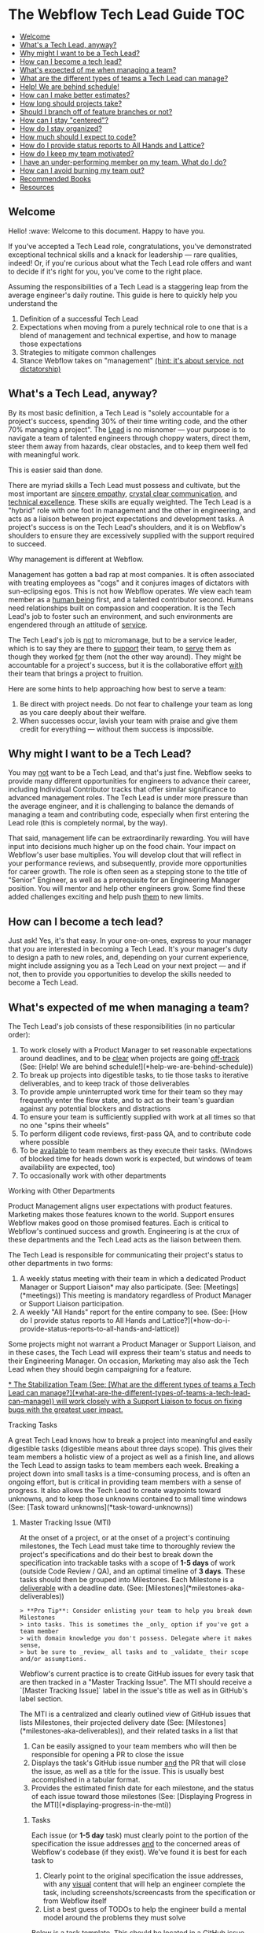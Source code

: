 * The Webflow Tech Lead Guide                                           :TOC:
  - [[#welcome][Welcome]]
  - [[#whats-a-tech-lead-anyway][What's a Tech Lead, anyway?]]
  - [[#why-might-i-want-to-be-a-tech-lead][Why might I want to be a Tech Lead?]]
  - [[#how-can-i-become-a-tech-lead][How can I become a tech lead?]]
  - [[#whats-expected-of-me-when-managing-a-team][What's expected of me when managing a team?]]
  - [[#what-are-the-different-types-of-teams-a-tech-lead-can-manage][What are the different types of teams a Tech Lead can manage?]]
  - [[#help-we-are-behind-schedule][Help! We are behind schedule!]]
  - [[#how-can-i-make-better-estimates][How can I make better estimates?]]
  - [[#how-long-should-projects-take][How long should projects take?]]
  - [[#should-i-branch-off-of-feature-branches-or-not][Should I branch off of feature branches or not?]]
  - [[#how-can-i-stay-centered][How can I stay "centered"?]]
  - [[#how-do-i-stay-organized][How do I stay organized?]]
  - [[#how-much-should-i-expect-to-code][How much should I expect to code?]]
  - [[#how-do-i-provide-status-reports-to-all-hands-and-lattice][How do I provide status reports to All Hands and Lattice?]]
  - [[#how-do-i-keep-my-team-motivated][How do I keep my team motivated?]]
  - [[#i-have-an-under-performing-member-on-my-team-what-do-i-do][I have an under-performing member on my team. What do I do?]]
  - [[#how-can-i-avoid-burning-my-team-out][How can I avoid burning my team out?]]
  - [[#recommended-books][Recommended Books]]
  - [[#resources][Resources]]

** Welcome

Hello! :wave: Welcome to this document. Happy to have you.

If you've accepted a Tech Lead role, congratulations, you've demonstrated
exceptional technical skills and a knack for leadership — rare qualities,
indeed! Or, if you're curious about what the Tech Lead role offers and want to
decide if it's right for you, you've come to the right place.

Assuming the responsibilities of a Tech Lead is a staggering leap from the
average engineer's daily routine. This guide is here to quickly help you
understand the

1. Definition of a successful Tech Lead
2. Expectations when moving from a purely technical role to one that is a blend
   of management and technical expertise, and how to manage those expectations
3. Strategies to mitigate common challenges
4. Stance Webflow takes on "management" _(hint: it's about service, not
   dictatorship)_

** What's a Tech Lead, anyway?

By its most basic definition, a Tech Lead is "solely accountable for a project's
success, spending 30% of their time writing code, and the other 70% managing a
project". The _Lead_ is no misnomer — your purpose is to navigate a team of
talented engineers through choppy waters, direct them, steer them away from
hazards, clear obstacles, and to keep them well fed with meaningful work.

This is easier said than done.

There are myriad skills a Tech Lead must possess and cultivate, but the most
important are _sincere empathy_, _crystal clear communication_, and _technical
excellence_. These skills are equally weighted. The Tech Lead is a "hybrid" role
with one foot in management and the other in engineering, and acts as a liaison
between project expectations and development tasks. A project's success is on
the Tech Lead's shoulders, and it is on Webflow's shoulders to ensure they are
excessively supplied with the support required to succeed.

**** Why management is different at Webflow.

Management has gotten a bad rap at most companies. It is often associated with
treating employees as "cogs" and it conjures images of dictators with
sun-eclipsing egos. This is not how Webflow operates. We view each team member
as a _human being_ first, and a talented contributor second. Humans need
relationships built on compassion and cooperation. It is the Tech Lead's job to
foster such an environment, and such environments are engendered through an
attitude of _service_.

The Tech Lead's job is _not_ to micromanage, but to be a service leader, which
is to say they are there to _support_ their team, to _serve_ them as though they
worked _for_ them (not the other way around). They might be accountable for a
project's success, but it is the collaborative effort _with_ their team that
brings a project to fruition.

Here are some hints to help approaching how best to serve a team:

1. Be direct with project needs. Do not fear to challenge your team as long as
   you care deeply about their welfare.
2. When successes occur, lavish your team with praise and give them credit for
   everything — without them success is impossible.

** Why might I want to be a Tech Lead?

You may _not_ want to be a Tech Lead, and that's just fine. Webflow seeks to
provide many different opportunities for engineers to advance their career,
including Individual Contributor tracks that offer similar significance to
advanced management roles. The Tech Lead is under more pressure than the average
engineer, and it is challenging to balance the demands of managing a team and
contributing code, especially when first entering the Lead role (this is
completely normal, by the way).

That said, management life can be extraordinarily rewarding. You will have input
into decisions much higher up on the food chain. Your impact on Webflow's
user base multiplies. You will develop clout that will reflect in your
performance reviews, and subsequently, provide more opportunities for career
growth. The role is often seen as a stepping stone to the title of "Senior" Engineer, as well as a prerequisite for an Engineering Manager position. You will
mentor and help other engineers grow. Some find these added challenges exciting
and help push _them_ to new limits.

** How can I become a tech lead?

Just ask! Yes, it's that easy. In your one-on-ones, express to your manager that
you are interested in becoming a Tech Lead. It's your manager's duty to design a
path to new roles, and, depending on your current experience, might include
assigning you as a Tech Lead on your next project — and if not, then to provide
you opportunities to develop the skills needed to become a Tech Lead.

** What's expected of me when managing a team?

The Tech Lead's job consists of these responsibilities (in no particular order):

1. To work closely with a Product Manager to set reasonable expectations around
   deadlines, and to be _clear_ when projects are going _off-track_ (See: [Help! We are behind schedule!](*help-we-are-behind-schedule))
2. To break up projects into digestible tasks, to tie those tasks to iterative
   deliverables, and to keep track of those deliverables
3. To provide ample uninterrupted work time for their team so they may
   frequently enter the flow state, and to act as their team's guardian against
   any potential blockers and distractions
4. To ensure your team is sufficiently supplied with work at all times so that
   no one "spins their wheels"
5. To perform diligent code reviews, first-pass QA, and to contribute code where possible
6. To be _available_ to team members as they execute their tasks. (Windows of
   blocked time for heads down work is expected, but windows of team
   availability are expected, too)
7. To occasionally work with other departments

**** Working with Other Departments

Product Management aligns user expectations with product features. Marketing
makes those features known to the world. Support ensures Webflow makes good on those promised features. Each is critical to Webflow's continued success and growth. Engineering is at the crux of these departments and the Tech Lead acts as the liaison between them.

The Tech Lead is responsible for communicating their project's status to other departments in two forms:

1. A weekly status meeting with their team in which a dedicated Product Manager or Support Liaison* may also participate. (See: [Meetings](*meetings)) This meeting is mandatory regardless of Product Manager or Support Liaison participation. 
2. A weekly "All Hands" report for the entire company to see. (See: [How do I provide status reports to All Hands and Lattice?](*how-do-i-provide-status-reports-to-all-hands-and-lattice))

Some projects might not warrant a Product Manager or Support Liaison, and in these cases, the Tech Lead will express their team's status and needs to their Engineering Manager. On occasion, Marketing may also ask the Tech Lead when they should begin campaigning for a feature.

_* The Stabilization Team (See: [What are the different types of teams a Tech Lead can manage?](*what-are-the-different-types-of-teams-a-tech-lead-can-manage)) will work closely with a Support Liaison to focus on fixing bugs with the greatest user impact._

**** Tracking Tasks

A great Tech Lead knows how to break a project into meaningful and easily
digestible tasks (digestible means about three days scope). This gives their team members a holistic view of a project as
well as a finish line, and allows the Tech Lead to assign tasks to team members
each week. Breaking a project down into small tasks is a time-consuming process,
and is often an ongoing effort, but is critical in providing team
members with a sense of progress. It also allows the Tech Lead to create
waypoints toward unknowns, and to keep those unknowns contained to small time
windows (See: [Task toward unknowns](*task-toward-unknowns))

***** Master Tracking Issue (MTI)

At the onset of a project, or at the onset of a project's continuing milestones,
the Tech Lead must take time to thoroughly review the project's specifications
and do their best to break down the specification into trackable tasks with a scope of *1-5 days* of work (outside Code Review / QA), and an optimal timeline of *3 days*. These tasks should then be grouped into Milestones. Each Milestone is a _deliverable_ with a deadline date. (See: [Milestones](*milestones-aka-deliverables))

#+begin_src 
> **Pro Tip**: Consider enlisting your team to help you break down Milestones
> into tasks. This is sometimes the _only_ option if you've got a team member
> with domain knowledge you don't possess. Delegate where it makes sense,
> but be sure to _review_ all tasks and to _validate_ their scope and/or assumptions. 
#+end_src

Webflow's current practice is to create GitHub issues for every task that are then tracked in a "Master Tracking Issue". The MTI should receive a `[Master Tracking Issue]` label in the issue's title as well as in GitHub's label section.

The MTI is a centralized and clearly outlined view of GitHub issues that lists Milestones, their projected delivery date (See: [Milestones](*milestones-aka-deliverables)), and their related tasks in a list that

1. Can be easily assigned to your team members who will then be responsible for opening a PR to close the issue
2. Displays the task's GitHub issue number _and_ the PR that will close the
   issue, as well as a title for the issue. This is usually best accomplished in a tabular format.
3. Provides the estimated finish date for each milestone, and the status of each
   issue toward those milestones (See: [Displaying Progress in the MTI](*displaying-progress-in-the-mti))

****** Tasks

Each issue (or *1-5 day* task) must clearly point to the portion of the specification the
issue addresses _and_ to the concerned areas of Webflow's codebase (if they
exist). We've found it is best for each task to

1. Clearly point to the original specification the issue addresses, with any
   _visual_ content that will help an engineer complete the task, including
   screenshots/screencasts from the specification or from Webflow itself
2. List a best guess of TODOs to help the engineer build a mental model around
   the problems they must solve

Below is a task template. This should be located in a GitHub issue and should receive the same title that is tracked in the MTI. 

#+begin_src 
> Master Tracking Issue: *00000 (Place the Github link here)
> 
> *** Objective
> 
> List the goal of the tasks here. It does not need to be long, and can take the form of a user story, e.g. "As a user, I would like to X, so that I can X", or "As a user, I would like to be able to right-click and delete an item, so that I don't have to move my mouse all the way up to the top of the screen."
> 
> *** Tech Spec
> 
> <Insert screenshots/wireframe/visual content of finished feature>
> 
> _Clearly_ outline the expectations for the tasks here. Place them in the form of TODOs. For example:
> 
> - [ ] Include a "Delete" option in the right-click menu for item 
> - [ ] Wire the "Delete" option to the DELETE_TEM system event 
>   - [ ] Write unit test for delete operation
>   - [ ] User may _not_ delete item if multiple items are selected
> 
> Also add condition material, if needed:
> 
> - [ ] When the user is logged into a free account, disallow deletion
> 
> *** Design Artifacts
> 
> Provide a list of design artifacts on which the above tech spec is based. This could be an external link to an artifact the Design or UX team provided. Include authors names so that the task owner can reach out.
> 
> *** Notes
> 
> Any clarifying content unrelated to the above items (Or, just a word of encouragement, like "You're doing great!")
#+end_src

****** This is tough

Creating the Master Tracking Issue will feel like it's taking too much time and
will make you question whether or not you are performing the most effective
work. Trust us: it _is_ critical, and the clearer the MTI, the higher likelihood
of a project's success. Depending on the size of the project, it could take
upwards of a week or more :scream:. It's fine. Plan for it. Make it happen. Your
team will thank you. It is crucial to helping your team feel a sense of
meaningful progress (See: [How do I keep my team motivated?](*how-do-i-keep-my-team-motivated)).

#+begin_src 
> **Pro Tip:** It can be helpful to keep a document open beside the spec and to
> write down a list of tasks before beginning the MTI. When you've got a solid
> brain dump of tasks, open an issue, write a basic description and highlight
> the specification area, and _then_ go into the codebase to find where to point
> the issue to.
#+end_src

***** Displaying Progress in the MTI

You can think of the MTI as a dashboard that displays the progress of every issue associated with a  milestone. This, in turn, shows the status of _entire_ milestones, and subsequently, the _entire_ deliverable. For instance, here's an example of how an MTI might progress: 

#+begin_src 
> *** Legend
>
> ⬜️ - Hasn't started<br/>
> 📝 - In Progress<br/>
> 🔄 - Code Review / QA<br/> 
> 🚫 - Blocked<br/>
> ✅ - Complete (merged into `dev`)<br/>
> 
> *** Milestones
> 
> 🏁 - BETA :: September 15, 2017<br/>
> 🚀 - LAUNCH :: November 1, 2017<br/>
> 
> | Milestone | Issue  |   PR   | Description                              | Progress |
> | :-------: | :----: | :----: | :--------------------------------------- | :------: |
> |    🏁     | *12650 | *12666 | Empty Interactions Panel UI Refactor     |    ✅     |
> |    🏁     | *12675 | *12685 | AnimationList Component                  |    🔄    |
> |    🏁     | *12655 | *12746 | Convert ActionListConfig to InteractionStep |    📝    |
> |    🚀     | *12653 | *12784 | Create InteractionConfiguration Component |    🚫    |
> |    🚀     | *12686 |  ???   | Create all Timed InteractionConfiguration items: Mouse Tap, Mouse Hover, Scroll Into View, Page Load, Page Scrolled |    ⬜️    |
#+end_src

The above gives a PM (or, anyone concerned) a quick way to gauge the progress of a project. For instance, one can see the BETA milestone is about 75% complete, and since tasks are broken into roughly *1-5 day* increments, it is easy to tell if a milestone is going `off-track` (See: [Help! We are behind schedule!](*help-we-are-behind-schedule)). 

It is up to the Tech Lead to maintain the status of the above MTI, though they may wish to delegate updating the status of each line item to the team member responsible for completing that issue. The important elements to display for each task are

- Its Milestone and date
- Its Issue
- Its Pull Request
- A short description
- Its Progress
  1. Hasn't Started
  2. In Progress
  3. Code Review
  4. Blocked
  5. Complete (merged in `dev`)

#+begin_src 
> **Pro Tip:** If a single MTI grows too long and too unwieldy,
> it's fine to split them into separate MTIs.
#+end_src

***** Milestones (a.k.a. Deliverables)

The Tech Lead must keep their Product Manager (or Engineering Manager if no Product Manager is assigned) updated on how well they are tracking against Milestones, as well as provide weekly All Hands updates (See: [How do I provide status reports to All Hands and Lattice?](*how-do-i-provide-status-reports-to-all-hands-and-lattice)). These Milestones and their respective tasks are determined by the Tech Lead and confirmed by a Product Manager, Engineering Manager, or otherwise. 

A "Milestone" is 

1. A _major_ deliverable, usually with a six-week timeline (See: [How long should projects take?](*how-long-should-projects-take))
1. Responsible for driving a series of tasks/issues, and is complete when _all_ tasks/issues have been pushed to production
1. Named according to the type of deliverable, e.g. Phase, Launch, Version (See: [Types of Milestones](*types-of-milestones))
1. Assigned a deadline date

The planning structure for a large project should only ever consist of two levels: Milestone -> Tasks. The Milestones themselves will be under the purview of a Feature, such as Rich Content Editor or Interactions 2.0, which may take months (or years) to complete. Milestones are "chunks" of continuously delivered work, and are usually accomplished sequentially. It is rare to have a team work on Milestones in parallel unless they are highly interrelated, though some overlap is expected when moving from one Milestone to another.

#+begin_src 
> **Pro Tip:** Be incredibly wary of scope increases. Scope creep is real.
> _Always_ use a Milestone's date as the affected factor when scope changes, and
> clearly communicate the new scope's impact.
#+end_src

For more info on Milestone timing, See: [How long should projects take?](*how-long-should-projects-take)

***** Types of Milestones 

Milestones are _major_ deliverables and are _functionally_ the same to each other, though they can be _semantically_ separated into Phases, Launches, and Versions. It's important not to dwell too much on these differences, but it can be helpful to name them accordingly for Product Managers and Marketing. 

| Term    | Definition                                                                                                                                                                                                                                                                          |
|---------+-------------------------------------------------------------------------------------------------------------------------------------------------------------------------------------------------------------------------------------------------------------------------------------|
| Phase   | Anything Marketing doesn't need to let users know about. These are nuts and bolts type milestones that don't introduce any major experiential changes to users. Phases take on the name of their goal, e.g. "IX2 Flux Integration", or "Storybook Components for Interactions 2.0". |
| Launch  | Anything Marketing *needs* to know about so they can drum up the eyeballs. This includes alphas, betas, and official launches, and will require many weeks of lead time to prep marketing materials.                                                                                |
| Version | This is another version of a launch for a feature *that has already launched*. So, for IX2, after the initial launch, we labeled the subsequent launches IX2.0.1, and so on.                                                                                                        |

***** Task toward unknowns

Milestones deadlines are hard to estimate, but Webflow asks that the Tech
Lead do their best to place a _realistic_ date on them. This constraint might
seem limiting at first, but we treat deadlines more as focal points (with
mitigation strategies) than immovable _dead_-lines (See: [Help! We are behind schedule!](*help-we-are-behind-schedule)).

Rather than rely on a Milestone's hazy, fog-covered finish line, it's much better to "task toward unknowns". Our features tend to forge new industry
territory, the likes of which the JavaScript world has never seen, so it's often
impossible to have a crystal ball view of upcoming work. Some of it will be
clear, sure, but there will invariably be a portion of a specification that
causes the best Tech Lead to scratch her head and say "Um, I have no idea how
long this will take." Clear the haze. Shorten the forecast by breaking down the unknown into small tasks designed to uncover the unknown as soon as possible.  

Be adamant when prioritizing your tasks. Pivot when more information arises. Let your PM know on which of these tasks your team is currently working. Stacking these unknowns is how _actual_ Milestone deadlines are discovered.

#+begin_src 
> **Pro Tip:** Sometimes new tasks arise from uncovering unknowns that weren't
> outlined in the original MTI. It's fine to include new tasks if they are
> absolutely necessary to complete the Milestone. Be sure to inform your
> Manager if they alter the Milestone's deadline.
#+end_src

**** Meetings

The Tech Lead should organize one ~30-minute project meeting per week,
preferably at the week's start and early in the day, whose agenda looks like the
following:

1. Perform a Mini-retrospective that asks:
   1. What went well last week?
   2. What didn't go so well last week?
   3. How can we improve what didn't go well?
2. Ask each team member:
   1. What's the current status of your task?
   2. Are you blocked?
   3. How can I help unblock you? [*Tech Lead*]
3. Assign new tasks to each team member
4. Communicate the project's status to the Product Manager
5. Answer any questions and engage in light and witty banter

Limit team-wide meetings to this one weekly event. Hopping on a Slack call or a
code pairing session should not be considered a "meeting" and should be employed
liberally where needed.

**** Weekly Status

Every engineer is asked to report their `on-track` / `off-track` status each day
to *status-frontend or *status-backend accordingly, and it is on the Tech Lead to confirm those daily (a Slack "reaction" :thumbsup: is always nice). This holds each engineer accountable to their weekly tasks and it allows the Tech Lead to step in if a task goes wildly `off-track` or beyond 5 days. 

#+begin_src 
> **Pro Tip:** Help your team members to focus on _one to three_ concurrent tasks at a time.
> Any more than that is difficult to track, so offer to help reduce or combine
> their tasks and figure out what's causing the fragmentation. 
#+end_src

**** Agile? Project Managers?

You may be wondering, "Where's the methodology behind this way of managing
projects?". It might resemble Agile, with its two-week forecasts and weekly
"Scrum"-like meetings, but it lacks burn-down charts and Scrum Masters. While we
love the agile philosophy, aim to move quickly, and pivot where possible,
Webflow does not subscribe to a specific methodology. This is what works for us
right now, and we are always open to reevaluating it as we go. :thumbsup:

** What are the different types of teams a Tech Lead can manage?

Webflow arranges its talented engineers into _Action_ and _Permanent_ teams for
which a single Tech Lead will be responsible.

| Team      | Description                                                                                                                                                                                    |
|-----------+------------------------------------------------------------------------------------------------------------------------------------------------------------------------------------------------|
| Action    | Assemble around a feature (or prototype) and disband on its completion.                                                                                                                        |
| Permanent | Assemble around a domain problem and continually work on it without ever disbanding, e.g. the Performance and Stabilization teams. Tech Leads and Team Members can rotate through these teams. |

**** What size team should I expect?

Team sizes vary (they can even be a league of one), but the general rule is a
team will include _three_ members, including the Tech Lead. It is relatively
easy to manage relationships with two individuals engaged in solving the same
problems, but once someone is asked to manage a third, or fourth, or fifth
relationship, the permutations of communication potentials grow drastically.
This isn't isolated to the Tech Lead's relationship, but also to how the members
of the team communicate with each other. Larger teams _can_ work, but the rule
of three seems to be a good starting point.

This isn't to say a _team_ must have only _three_ members. An Action Team might
contain seven members, including a Tech Lead who can divide the team into two
groups (of three) and focus each group on parallel tasks _within_ the feature's
overall scope. It is then up to the Tech Lead to create a single Team Lead for
each group and hold them accountable for their group's work. Bear in mind that
each group should be focused on _feature_ efficiency and collaborate on solving
problems _with_ each other so as to reduce the blocking latency commonly
encountered when parallelizing individual resources.

The aforementioned team structures can be comprised of Back-End _and_ Front-End
engineers. Webflow wants to blur the lines between these engineering
disciplines, as well as non-engineering disciplines, e.g. designers. Forming
cross-discipline teams is the end-game for feature efficiency; whether or not
you pursue it is up to you and the demands of your project.

**** Team Efficiency and Organization

There are two ways of designing a team. One of "Feature" efficiency, which
favors groups that collaborate on solving closely related problems _together_,
and another of "Resource" efficiency, which favors individuals working on wholly
unrelated tasks that run in parallel. Both have their strengths, but we ask that
the Tech Lead optimize for _feature_ efficiency where possible. See
[Flow vs. Resource Efficiency](https://www.jrothman.com/mpd/agile/2015/09/resource-efficiency-vs-flow-efficiency-part-1-seeing-your-system/)
for more information. [We've replaced "Flow" with "Feature" in this article as
it's easy to conflate Flow with the "Flow State"]

#+begin_src 
> **Pro Tip:** Parallelization requires well-defined scope. If you are leading a
> project that is iterating on design specs _while_ iterative development
> occurs, it is best to only optimize for _feature_ efficiency.
#+end_src

** Help! We are behind schedule!

It's cool. Really. Go grab some coffee, or get some sun, and return to your desk
when your inner self reflects the same glossy sheen as a calm pond (See: [How can I stay "centered"?](*how-can-i-stay-centered)).

Pretty much every project encounters some unknown that threatens its delivery
date. Instead of desperately trying to avoid this, try to _expect_ this. You
need to build it into your estimates (See: [How can I make better estimates?](*how-can-i-make-better-estimates)).
Recognize this as absolutely normal, and take comfort in the solidarity that all
Tech Leads experience it. This is what separates the _good_ from the _great_.

We equate missing deadlines with heart wrenching guilt. This is a morale
killer. Morale is your team's most precious resource. Instead, it's best to
think of "delays" as "deferred progress", and to pitch it as such. Webflow
understands Software Development is tough, so we've got some tricks up our
sleeves to help you frame missing a deadline as _progress_.

**** A Word on Project Management

Before we dive into our _Rework / Defer / Abandon_ deadline model, there are two
key project management concepts that will help you understand _why_ we follow
it.

First, it is important to emphasize the need to _tie deliverables to fixed
dates_. Progress is hard to measure without a visible target. We must measure
progress toward something, even if that something is just a guess. Progress is
the lifeblood of motivation.

Second, there are four levers you can pull to help get a project back
`on-track`. They are as follows

| Lever     | Description                                                |
|-----------+------------------------------------------------------------|
| Time      | When the deliverable is launched                           |
| Quality   | The craftsmanship put into the deliverable                 |
| Resources | The number of participants contributing to the deliverable |
| Scope     | The breadth of what the deliverable is and does            |

These four levers can change as a project evolves. They are the tools
effective Project Managers reason with. That said, Webflow produces the highest
possible quality product and will not sacrifice Quality for Time, Resources, or
Scope, so we only have those three levers available to us, which we will
expand on in the next section.

#+begin_src 
> **Pro Tip:** The Tech Lead role is often an engineer's first foray into trying
> to meet the bottom-line needs of a business. Their decisions must be framed in
> the question: "How does this keep the company healthy?" If you've little or no
> business acumen, have a look at
> [Josh Kaufman's The Personal MBA](https://www.amazon.com/Personal-MBA-Master-Art-Business/dp/1591845572/ref=sr_1_1?s=books&ie=UTF8&qid=1513878441&sr=1-1&keywords=The+Personal+MBA).
> It's a fantastic crash-course in modern business practices and will help you
> make better decisions when considering Webflow's needs and the needs of your
> team.
#+end_src

**** Rework / Defer / Abandon (Mitigation Strategies for Deferred Progress)

You have three options when confronted with a threatened deadline that should be
discussed with your Product Manager. Here they are in sorted by order of
consideration:

1. *Rework* the deliverable
1. *Defer* the deadline
1. *Abandon* the project

***** Rework

Rework consists of asking two questions:

1. Can we add resources to the project to meet the deadline?
2. Can we change the scope of the deliverable to meet the deadline?

Questioning your resources and scope should be the first tool when evaluating
how to mitigate a missed deadline. Ask first if more resources can help the
situation, though this is usually *_not the case_* unless the project was
initially understaffed to begin with. Adding late-stage resources can
[even push the deadline out farther](https://en.wikipedia.org/wiki/The_Mythical_Man-Month)!
So, your next tool is to reduce scope.

#+begin_src 
> **Pro Tip:** Reducing scope is often the *1 choice when trying to hit a deadline
> while still providing business value. The likelihood a project requires more
> resources to hit a deadline is probably in the 10% range. Reduce scope 90% of
> the time.
 
#+end_src

Reducing scope is usually feasible. As passionate software developers, we tend
to bite off more than we can chew. This is your opportunity to use a fork and
knife to slice up the deliverable into bite-sized pieces with more realistic
expectations, and for you to communicate those expectations to other key
stakeholders.

***** Defer

If scope cannot be reduced, and adding resources isn't an option, the next
_best_ option is to _push the deadline out_. Yes, you heard it right. It's to
_move_ the deadline. "What's the point in deadlines, then, if they can just be
moved all willy-nilly?" Well, we do our best to avoid moving deadlines, but
sometimes it happens, and that's totally okay. Too much is at stake when we
attempt to hit an unrealistic deadline, and among them are team burnout, poor
product quality, reduced morale, and more.

The important idea here is _not to lose sight of a delivery date_. That's all
that matters. Projects will fall into limbo when a missed deadline stays (ahem)
dead and the project careens toward the unknown. This is _worse_ than moving
the deadline, so move it!

***** Abandon

The final and rarest option is to abandon the project altogether.
Consider this if you (or another stakeholder) discover the deliverable will
negatively impact the company. Scrap it! Focus on _efficient_ work, not
_productive_ work.

***** _An optional fourth strategy:_ Watch it closely

There is a fourth option, too, when the threat of a missed deadline is no more
than a subtle twang in your gut, and that is to *_watch it closely_*. Pay
special attention when your intuition whispers something's off. It's important
to get ahead of the problem, and this should be the moment where you
preemptively strike. Make your manager aware of it.

#+begin_src 
> **Pro Tip:** The key to making your and everyone else's life easier is to
> master the art of _managing expectations_. It is wise to under-promise and
> over-deliver as long as you remain candid and honest. Always state what is
> true. Announce worries about missing deadlines or losing a key resource.
> Announce wins about finishing work earlier than expected. Be as truthful as
> you are skeptical about unknowns.
#+end_src

** How can I make better estimates?

At the time of this writing, no person has discovered a magic eight-ball
estimation method for predicting software development timelines. Some might try
to sell you snake-oil and tell you otherwise, and some might say it's downright
impossible. It's best to accept that software estimation is rarely accurate and
work from there. This is at the core of the Agile Philosophy: iterate and
discover, then deliver and improve. It's an art of discovery, not an art of
delivery. Webflow follows an iterative process (See: [What's expected of me when managing a team?](*whats-expected-of-me-when-managing-a-team)) as outlined in other sections, so estimation is important, but
not as important as uncovering unknowns. That said, here are some tactics to
help estimate tasks:

**** Pad estimates for the unexpected

Development rarely unfolds as planned. Instead of _precise_ estimates, give your
best guesstimate for a given task and multiply it times *_four_*, _especially_
if that task involves uncovering an unknown. That might sound crazy — and
sometimes it is; experience helps Tech Leads refine that equation — but it's a
good starting point that leaves room for dastardly unknowns.

**** Add up tasks toward unknowns

Once you've created your Master Tracking Issue (See: [What's expected of me when managing a team?](*whats-expected-of-me-when-managing-a-team)), you can get a sense of how long the project might take. Be
sure to identify which tasks are associated with _discovery_ (finding unknowns),
and which have more concrete definitions. Once you've completed all the
discovery tasks, you will have a _much_ better sense of the deadline's
accuracy.

**** The 80/20 Rule

It is easy to overlook time-consuming nuances that slow the final 20% of a
project. When you view your project holistically, break it up using the 80/20
rule, and consider that the final 20% of a project might account for _another_
80% of the overall timeline. There are a number of reasons for this, but the
final 20% is often filled with polishing the deliverable, and complex features
require polish for _every_ feature and edge case, which compounds near the
project's end.

What does this mean for you? Just treat the 80% point in your project as the
halfway marker. That will align expectations against the added effort nuance
prescribes.

**** Never forget QA

When you estimate deadlines, set a date for _code completion_ so that QA can
have time to discover any bugs or UX issues. Your estimates must consider this
extra phase, and to consider QA's current workload.

**** Cooldown: Bug fixes after delivery

On delivery, plan to leave some time to fix any immediate bugs before starting new milestones. The amount of time can vary based on the deliverable's complexity, and a week is usually a good window. This is an opportunity to give your team some downtime before leaping into the next set of tasks, and it gives you a chance to tighten up the next milestone's MTI.

** How long should projects take?

While the scope of a feature might require months and months of work, its
versioned _milestones_ should aim for six-week timelines, including QA, so each
milestone is _code complete_ around four weeks. This allows Marketing to
evaluate a _proven_ set of features and put them in their pocket, so to speak,
and queue them for announcement based on market trends. Breaking a large feature
into six-week timelines can appear challenging at first, but we ask this for a
few important reasons:

1. It is much easier to reason about smaller scope and timelines
2. It allows projects to pivot if its business value somehow proves meager
3. It allows groups of three to move faster

A six-month project's _major_ Milestones may then look like this:

1. Alpha Launch (6 weeks)
2. Beta Launch (6 weeks)
3. Feature Launch v1.0 (6 weeks)
4. Feature Launch v1.0.1 (6 weeks) :checkered_flag:

** Should I branch off of feature branches or not?

Not.*

Do not branch off of `feature-branches`. Tech Leads should aim to have their team commit their `feature-branches` directly to `dev` rather than to another `feature-branch` that is kept up-to-date with `dev`. Long-lived `feature-branches` often introduce code dependencies and other programming
patterns that require cherry-picking and other _hard-to-keep-in-sync-with-other-branches_ issues. Instead, the Tech Lead should place their project behind a *Feature Flag* and continually merge it with `dev`. 

To summarize, Webflow has two _main_ branches:

1. `dev`
2. `master`

And a `feature-branch`

1. May branch from: `dev`
2. Must merge back into: `dev`

***** Feature flags

We encourage all of our engineers to push code every day (if possible), and to
prevent a new feature from stepping on the toes of our users, we suggest Tech
Leads place those new features behind a "Feature Flag" that can be toggled with
the
ShortcutHelper.

> *Okay, there _might_ be a case for a long-lived branch to which other branches commit. And by "might", we mean maybe 1% of the time where we must refactor a critical, widely-used portion of our infrastructure. So, basically never. :smile: Should the need for such a branch arise, please inform the _entire_ team, your product manager, and your engineering manager of your intent. You may be surprised about how the work could be organized into smaller, continually merged branches. 

** How can I stay "centered"?

Staying "centered" means you take care of yourself first and foremost and find a
"happy" place from which to approach solving problems. Life is about performing
as much meaningful work as it is about performing meaningful _human activities_.
This means you will need to take a break from your daily tasks and engage in
activities that keep you fresh and focused. Does reading a book help you? Does
binge-watching some Netflix? Does exercise? Fresh air? Find a routine that keeps
you on point in work _and_ in life, and don't be afraid to express those needs
to your manager, and never fear to make time for them, even if it feels like it's
cutting into your productivity.

If you aren't centered, your team won't be centered. Lead by example.

** How do I stay organized?

New Tech Leads feel overwhelmed, and if they don't, then they probably aren't
performing some part of their job. :sweat_smile: (Okay, fine, some of us may be
able to take the role in stride, but it's uncomfortable for most). The key
to mitigating the dreaded stress of _too much_, is to learn the art of time
management. This can take shape in many ways, and it boils down to your own
preferences. If you've never picked up a book on time management, we recommend
starting with
[David Allen's Getting Things Done](https://www.amazon.com/Getting-Things-Done-Stress-Free-Productivity/dp/0143126563/ref=sr_1_1?s=books&ie=UTF8&qid=1513878379&sr=1-1&keywords=Getting+Things+Done).
It's a great first step to learning how to transfer the cacophony of noise in
your head elsewhere. If his method doesn't work for you, seek to find another
and share it when you do.

** How much should I expect to code?

This depends on the project, but a good estimate is that you will code 30% of
the time (if not fewer), _review_ code 30% of the time (if not more), and serve
your team with your remaining time.

**** Code Reviews

Since you are ultimately responsible for the quality of the deliverable, you
will want to review and sign off on every PR. This can be incredibly time
consuming on larger teams, so it's good to encourage your team to review _each
other's_ code. That said, expect to perform _a lot_ of code reviews, and look at
them as an opportunity to mentor junior team members, and with senior team
members, to keep you on top of your skills.

** How do I provide status reports to All Hands and Lattice?

Every Thursday at 11am PST (as of this writing), Webflow holds an "All Hands" meeting where
the management team relays the status of all of Webflow's ongoing projects as well as large company goals and initiatives. It is the Tech Lead's responsibility to provide a progress update for their
project to the Webflow Project Tracker Google document _prior_ to this
meeting. This document is shared in the *all-hands channel in Slack. A template for the updates is located at the end of the Google document. Please follow it accordingly. The items in the template are

1. TLDR, or a brief blurb on the project's state of affairs.
1. MILESTONE ON-TRACK/OFF-TRACK, where you provide the track updates for each active milestone, their percent progress, and the percent change from the previous week (these are guesstimates). Also list out the next two weeks of tasks the team will work on and their expected delivery dates. 
1. KEY DECISIONS, where you mention any big key decisions that lead to timeline changes, scope changes, and anything that relates to support/marketing, or change in resources.
1. RISKS, UNKNOWNS, AND BLOCKERS, where you mention any risks, unknowns, or blockers that appeared since the last week. 

**** Lattice

Webflow uses Lattice to help track higher level company goals. In addition to your weekly All Hands updates, we will ask that you also update any Lattice goals that are assigned to you. If you do not have an account, reach out to your Engineering Manager for help. 

** How do I keep my team motivated?

Engendering a sense of progress, and giving sufficient room for creative problem
solving without dictating _how_, motivates humans more than money, or any carrot
and stick. We are intrinsically motivated creatures with simple heuristics: If
you place realistic goals in front of us, the tools to do it, and a sense of
purpose for why we should, we will move mountains.

Science has given us some key insights into what motivates humans. Many of the
concepts in this document are built on top of those insights, so you've already
been employing tactics to keep your team motivated! That said, here are some of
the underlying mechanics of our process.

**** Autonomy, Mastery, and Purpose

Daniel Pink, in his book
[Drive](https://www.amazon.com/Drive-Surprising-Truth-About-Motivates/dp/1594484805/ref=sr_1_1?s=books&ie=UTF8&qid=1513878328&sr=1-1&keywords=drive+daniel+pink),
dispelled the myth that humans are extrinsically motivated, or that is to say
motivated by _external_ factors such as money or nicer offices, job titles, etc.
Instead, he found that we are motivated by _internal_ (or intrinsic)
factors, such as a being given a sense of belonging, opportunities to grow
skills, and to do so on our own terms. These three intrinsic factors can be
boiled down to Autonomy, Mastery, and Purpose, and are excellent starting points
for dissecting the basics of motivation.

Part of providing these key motivators falls on Webflow's shoulders, but a
clever Tech Lead can use them to great effect, too. So, every week ask yourself
these questions:

1. Am I giving my team enough room to solve problems on their own terms? Am I
   dishing out commands when I should be providing direction and intent?
   [*Autonomy*]
2. Am I placing my team members on the right tasks that can help them grow?
   [*Mastery*]
3. Am I aligning _why_ we are building this feature with _how_ Webflow wants to
   help the world? [*Purpose*]

**** Provide Feedback

Kim Scott, a Harvard grad that served as an executive at Google and Apple, sums
up how to best manage the relationships and expectations with each individual on
your team in her book
[Radical Candor](https://www.amazon.com/Radical-Candor-Kick-Ass-Without-Humanity/dp/1250103509/ref=sr_1_1?ie=UTF8&qid=1513952244&sr=8-1&keywords=radical+candor).
It turns out we _shouldn't_ water down how we feel and what we say to each
other, but instead we should frame tough discussions in a personal and caring
way. The basic premise of this axiom is to "Care personally, Challenge
Directly", which means you must _empathize_ with your team and demonstrate to
them that you care about their welfare, but still provide them critical feedback
(that might hurt).

By providing critical feedback early and often, _and_ by demonstrating how much
you care for people, you will sidestep catastrophic challenges later down the
road. Also, this doesn't just apply to _negative_ feedback, but also _positive_
feedback, too. Both are crucial. Consider picking up her book for more
information.

#+begin_src 
> **Pro Tip:** The way in which we _frame_ feedback can make all the difference
> to how well it is received. Instead of attacking personal flaws, highlight
> the _behavior_ that lead to the feedback. Consider using the Situation, Behavior,
> Impact model for such framing. It works like this: Bring up the situation where
> the behavior occurred, highlight the behavior, then mention the impact,
> e.g. "During today's meeting, you interrupted Brian multiple times, and made
> Brian feel like he couldn't speak up until the meeting's end where he
> presented the winning idea. This made the meeting longer than it needed to
> be.". Here's a [great guide](https://www.mindtools.com/pages/article/situation-behavior-impact-feedback.htm)
> if you'd like to learn more. 
#+end_src

**** Flow

It's important to stress the need for each of your team members to have ample
opportunity to enter Flow. This, in and of itself, is enough to keep most people
happy at work _and_ in life. It's such a critical factor in motivation and in
work _efficiency_ that we've listed it here as a reminder.

** I have an under-performing member on my team. What do I do?

Have you heard the old adage, "There are no bad employees, only bad managers?"
Well, it's mostly true. Webflow hires talented engineers, so before you
jump to any conclusions about what's wrong with an under performer, make sure
you are servicing your team 100% (See: [How do I keep my team motivated?](*how-do-i-keep-my-team-motivated)).

Each team member must be sufficiently motivated through ample opportunity for
producing meaningful progress, autonomously, with room for mastery, and with a
sense of purpose. Providing continual feedback is also an essential ingredient.

You also must consider a team member's _inner work life._ It's okay to ask, "How
are things? Everything all right outside of work?" You _should_ ask these
questions often, but remember not to pry. Give your team members room to discuss
personal issues while remembering they are _personal_.

If you've done your best to foster the right environment for your team member
to do their best work, and they _still_ aren't meeting your expectations, have a
chat with your manager about what to do next.

** How can I avoid burning my team out?

If a team can't meet a deadline, it's a _management_ problem, and not the team's
problem. This means that, somewhere along the way, the project didn't go as
planned and a course wasn't corrected. So, *_Rule Number 1_* to avoid burnout
is "Manage the project and expectations well" (See: [Help! We are behind schedule!](*help-we-are-behind-schedule)).

*_Rule number 2_*: Never ask more of your team than you would ask of yourself
(and you mustn't ask yourself to work nights and weekends). Other organizations
might ask their teams to pull longer hours when the going gets rough. This is a
laser-focused bullet train to attrition and long-term inefficiencies. Webflow
cares deeply about its team, not only professionally, but personally, so we must
do our best to _manage our time well_.

**** Crunch Time

Oh, crunch time, you've haunted the best teams, and you are oh so hard to avoid.

As a Tech Lead, you will invariably run up against a deadline that's _just_
within reach and may require slightly more effort to push it out in the last
stretch. By _slightly_, we mean your team might need to put in a few more hours
over their 40-hour work week. Yes, that's right. Our version of "crunch" isn't
crazy hours that bleed into the evening or weekend. It's just a _few_. When
people operate at their peak performance, where they engage in the flow state
2-4 hours a day, _they are incapable_ of more work without drastic consequences.
They should already be operating at peak efficiency, and asking more of them has
severe diminishing returns and a detrimental impact to them personally, _and_ to
Webflow as a company.

Crunch time is real. Crunch time can be a symptom of poor management. We must do
our best to limit these hyperactive periods to one or two times a year.

** Recommended Books

[Flow](https://www.amazon.com/Flow-Psychology-Experience-Perennial-Classics/dp/0061339202/ref=sr_1_1?ie=UTF8&qid=1513878317&sr=8-1&keywords=flow)

[Deep Work](https://www.amazon.com/Deep-Work-Focused-Success-Distracted/dp/1455586692/ref=sr_1_1?ie=UTF8&qid=1515804941&sr=8-1&keywords=deep+work)

[Drive](https://www.amazon.com/Drive-Surprising-Truth-About-Motivates/dp/1594484805/ref=sr_1_1?s=books&ie=UTF8&qid=1513878328&sr=1-1&keywords=drive+daniel+pink)

[Leaders Eat Last](https://www.amazon.com/Leaders-Eat-Last-Together-Others/dp/1591848016/ref=sr_1_1?s=books&ie=UTF8&qid=1513878339&sr=1-1&keywords=Leaders+Eat+Last)

[The Manager's Path](https://www.amazon.com/Managers-Path-Leaders-Navigating-Growth/dp/1491973897/ref=sr_1_1?s=books&ie=UTF8&qid=1513878350&sr=1-1&keywords=The+Manager%27s+Path)

[The Progress Principle](https://www.amazon.com/Progress-Principle-Ignite-Engagement-Creativity/dp/142219857X/ref=sr_1_1?s=books&ie=UTF8&qid=1513878365&sr=1-1&keywords=The+Progress+Principle)

[Getting Things Done](https://www.amazon.com/Getting-Things-Done-Stress-Free-Productivity/dp/0143126563/ref=sr_1_1?s=books&ie=UTF8&qid=1513878379&sr=1-1&keywords=Getting+Things+Done)

[Getting To Yes](https://www.amazon.com/Getting-Yes-Negotiating-Agreement-Without/dp/0143118757/ref=sr_1_1?s=books&ie=UTF8&qid=1513878391&sr=1-1&keywords=Getting+To+Yes)

[Radical Candor](https://www.amazon.com/Radical-Candor-Kick-Ass-Without-Humanity/dp/1250103509/ref=sr_1_1?ie=UTF8&qid=1513952244&sr=8-1&keywords=radical+candor)

[Search Inside Yourself](https://www.amazon.com/Search-Inside-Yourself-Unexpected-Achieving-ebook/dp/B0070XF474/ref=sr_1_1?s=digital-text&ie=UTF8&qid=1513878403&sr=1-1&keywords=Search+Inside+Yourself)

[Now Discover Your Strengths](https://www.amazon.com/Discover-Your-Strengths-Marcus-Buckingham/dp/0743201140/ref=sr_1_1?ie=UTF8&qid=1513878430&sr=8-1&keywords=Now+Discover+Your+Strengths)

[The Personal MBA](https://www.amazon.com/Personal-MBA-Master-Art-Business/dp/1591845572/ref=sr_1_1?s=books&ie=UTF8&qid=1513878441&sr=1-1&keywords=The+Personal+MBA)

** Resources

https://medium.com/hackernoon/the-effective-tech-lead-is-a-100x-engineer-fe49c0372a63
